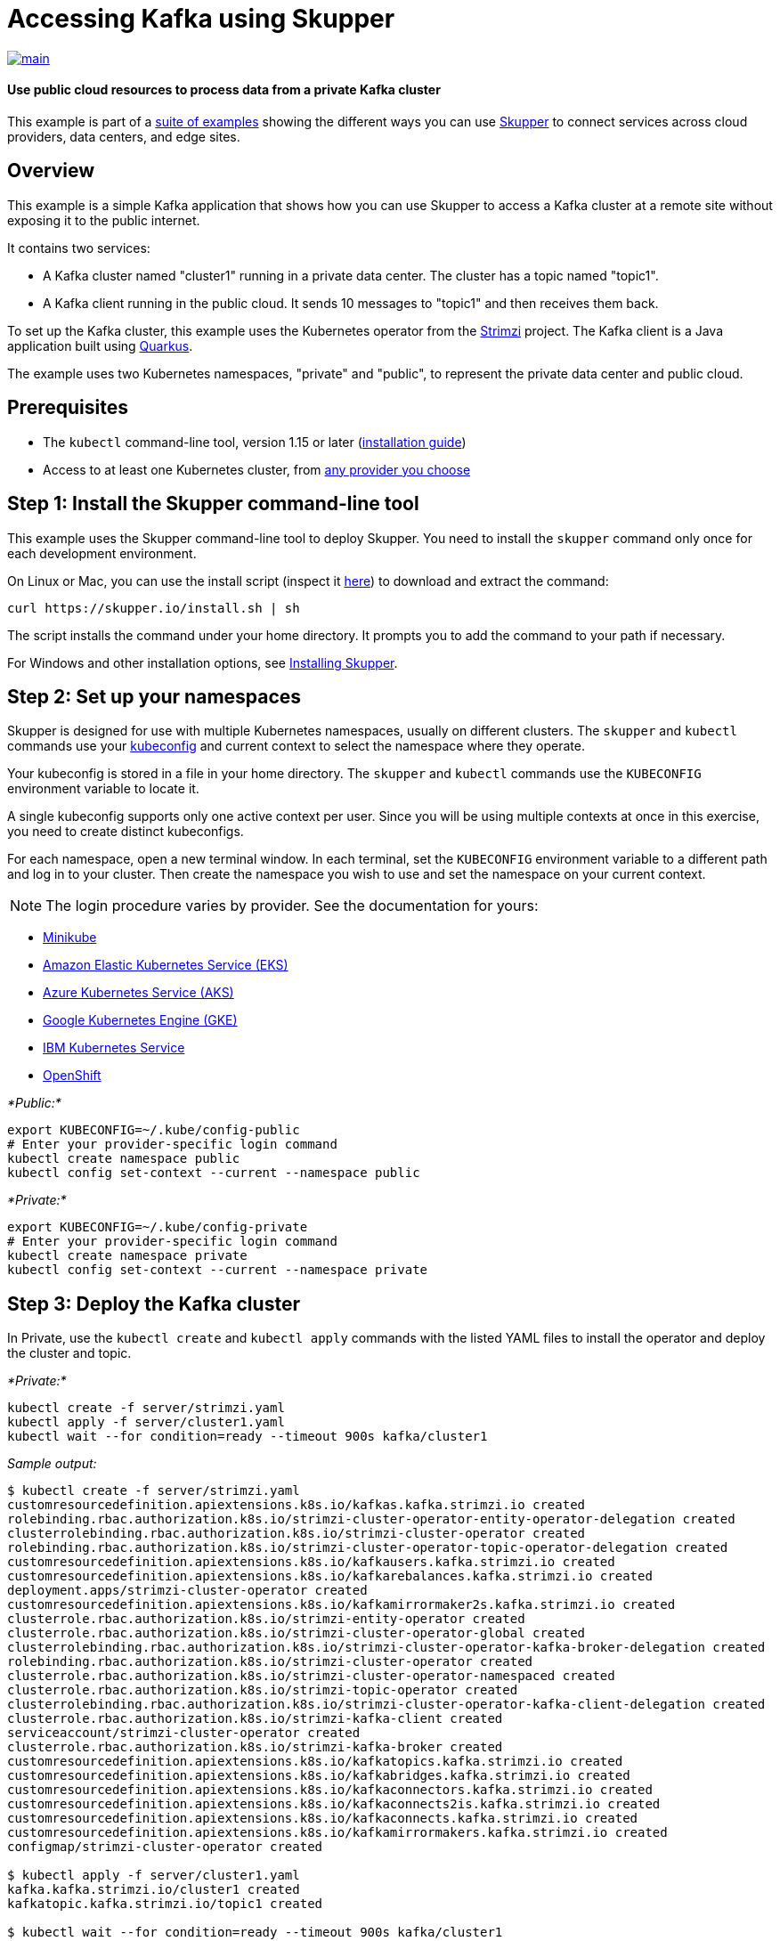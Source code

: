 = Accessing Kafka using Skupper

image::https://github.com/skupperproject/skupper-example-kafka/actions/workflows/main.yaml/badge.svg[main,link=https://github.com/skupperproject/skupper-example-kafka/actions/workflows/main.yaml]

[discrete]
==== Use public cloud resources to process data from a private Kafka cluster

This example is part of a https://skupper.io/examples/index.html[suite of examples] showing the different ways you can use https://skupper.io/[Skupper] to connect services across cloud providers, data centers, and edge sites.

== Overview

This example is a simple Kafka application that shows how you can use Skupper to access a Kafka cluster at a remote site without exposing it to the public internet.

It contains two services:

* A Kafka cluster named "cluster1" running in a private data center.
The cluster has a topic named "topic1".
* A Kafka client running in the public cloud.
It sends 10 messages to "topic1" and then receives them back.

To set up the Kafka cluster, this example uses the Kubernetes operator from the https://strimzi.io/[Strimzi] project.
The Kafka client is a Java application built using https://quarkus.io/[Quarkus].

The example uses two Kubernetes namespaces, "private" and "public", to represent the private data center and public cloud.

== Prerequisites

* The `kubectl` command-line tool, version 1.15 or later (https://kubernetes.io/docs/tasks/tools/install-kubectl/[installation guide])
* Access to at least one Kubernetes cluster, from https://skupper.io/start/kubernetes.html[any provider you choose]

== Step 1: Install the Skupper command-line tool

This example uses the Skupper command-line tool to deploy Skupper.
You need to install the `skupper` command only once for each development environment.

On Linux or Mac, you can use the install script (inspect it https://github.com/skupperproject/skupper-website/blob/main/input/install.sh[here]) to download and extract the command:

[,shell]
----
curl https://skupper.io/install.sh | sh
----

The script installs the command under your home directory.
It prompts you to add the command to your path if necessary.

For Windows and other installation options, see https://skupper.io/install/[Installing Skupper].

== Step 2: Set up your namespaces

Skupper is designed for use with multiple Kubernetes namespaces, usually on different clusters.
The `skupper` and `kubectl` commands use your https://kubernetes.io/docs/concepts/configuration/organize-cluster-access-kubeconfig/[kubeconfig] and current context to select the namespace where they operate.

Your kubeconfig is stored in a file in your home directory.
The `skupper` and `kubectl` commands use the `KUBECONFIG` environment variable to locate it.

A single kubeconfig supports only one active context per user.
Since you will be using multiple contexts at once in this exercise, you need to create distinct kubeconfigs.

For each namespace, open a new terminal window.
In each terminal, set the `KUBECONFIG` environment variable to a different path and log in to your cluster.
Then create the namespace you wish to use and set the namespace on your current context.

NOTE: The login procedure varies by provider.
See the documentation for yours:

* https://skupper.io/start/minikube.html#cluster-access[Minikube]
* https://skupper.io/start/eks.html#cluster-access[Amazon Elastic Kubernetes Service (EKS)]
* https://skupper.io/start/aks.html#cluster-access[Azure Kubernetes Service (AKS)]
* https://skupper.io/start/gke.html#cluster-access[Google Kubernetes Engine (GKE)]
* https://skupper.io/start/ibmks.html#cluster-access[IBM Kubernetes Service]
* https://skupper.io/start/openshift.html#cluster-access[OpenShift]

_*Public:*_

[,shell]
----
export KUBECONFIG=~/.kube/config-public
# Enter your provider-specific login command
kubectl create namespace public
kubectl config set-context --current --namespace public
----

_*Private:*_

[,shell]
----
export KUBECONFIG=~/.kube/config-private
# Enter your provider-specific login command
kubectl create namespace private
kubectl config set-context --current --namespace private
----

== Step 3: Deploy the Kafka cluster

In Private, use the `kubectl create` and `kubectl apply` commands with the listed YAML files to install the operator and deploy the cluster and topic.

_*Private:*_

[,shell]
----
kubectl create -f server/strimzi.yaml
kubectl apply -f server/cluster1.yaml
kubectl wait --for condition=ready --timeout 900s kafka/cluster1
----

_Sample output:_

[,console]
----
$ kubectl create -f server/strimzi.yaml
customresourcedefinition.apiextensions.k8s.io/kafkas.kafka.strimzi.io created
rolebinding.rbac.authorization.k8s.io/strimzi-cluster-operator-entity-operator-delegation created
clusterrolebinding.rbac.authorization.k8s.io/strimzi-cluster-operator created
rolebinding.rbac.authorization.k8s.io/strimzi-cluster-operator-topic-operator-delegation created
customresourcedefinition.apiextensions.k8s.io/kafkausers.kafka.strimzi.io created
customresourcedefinition.apiextensions.k8s.io/kafkarebalances.kafka.strimzi.io created
deployment.apps/strimzi-cluster-operator created
customresourcedefinition.apiextensions.k8s.io/kafkamirrormaker2s.kafka.strimzi.io created
clusterrole.rbac.authorization.k8s.io/strimzi-entity-operator created
clusterrole.rbac.authorization.k8s.io/strimzi-cluster-operator-global created
clusterrolebinding.rbac.authorization.k8s.io/strimzi-cluster-operator-kafka-broker-delegation created
rolebinding.rbac.authorization.k8s.io/strimzi-cluster-operator created
clusterrole.rbac.authorization.k8s.io/strimzi-cluster-operator-namespaced created
clusterrole.rbac.authorization.k8s.io/strimzi-topic-operator created
clusterrolebinding.rbac.authorization.k8s.io/strimzi-cluster-operator-kafka-client-delegation created
clusterrole.rbac.authorization.k8s.io/strimzi-kafka-client created
serviceaccount/strimzi-cluster-operator created
clusterrole.rbac.authorization.k8s.io/strimzi-kafka-broker created
customresourcedefinition.apiextensions.k8s.io/kafkatopics.kafka.strimzi.io created
customresourcedefinition.apiextensions.k8s.io/kafkabridges.kafka.strimzi.io created
customresourcedefinition.apiextensions.k8s.io/kafkaconnectors.kafka.strimzi.io created
customresourcedefinition.apiextensions.k8s.io/kafkaconnects2is.kafka.strimzi.io created
customresourcedefinition.apiextensions.k8s.io/kafkaconnects.kafka.strimzi.io created
customresourcedefinition.apiextensions.k8s.io/kafkamirrormakers.kafka.strimzi.io created
configmap/strimzi-cluster-operator created

$ kubectl apply -f server/cluster1.yaml
kafka.kafka.strimzi.io/cluster1 created
kafkatopic.kafka.strimzi.io/topic1 created

$ kubectl wait --for condition=ready --timeout 900s kafka/cluster1
kafka.kafka.strimzi.io/cluster1 condition met
----

NOTE:

By default, the Kafka bootstrap server returns broker addresses that include the Kubernetes namespace in their domain name.
When, as in this example, the Kafka client is running in a namespace with a different name from that of the Kafka cluster, this prevents the client from resolving the Kafka brokers.

To make the Kafka brokers reachable, set the `advertisedHost` property of each broker to a domain name that the Kafka client can resolve at the remote site.
In this example, this is achieved with the following listener configuration:

[,yaml]
----
spec:
  kafka:
    listeners:
      - name: plain
        port: 9092
        type: internal
        tls: false
        configuration:
          brokers:
            - broker: 0
              advertisedHost: cluster1-kafka-0.cluster1-kafka-brokers
----

See https://strimzi.io/docs/operators/in-development/configuring.html#property-listener-config-broker-reference[Advertised addresses for brokers] for more information.

== Step 4: Create your sites

A Skupper _site_ is a location where components of your application are running.
Sites are linked together to form a network for your application.
In Kubernetes, a site is associated with a namespace.

For each namespace, use `skupper init` to create a site.
This deploys the Skupper router and controller.
Then use `skupper status` to see the outcome.

NOTE: If you are using Minikube, you need to https://skupper.io/start/minikube.html#running-minikube-tunnel[start minikube tunnel] before you run `skupper init`.

_*Public:*_

[,shell]
----
skupper init
skupper status
----

_Sample output:_

[,console]
----
$ skupper init
Waiting for LoadBalancer IP or hostname...
Waiting for status...
Skupper is now installed in namespace 'public'.  Use 'skupper status' to get more information.

$ skupper status
Skupper is enabled for namespace "public". It is not connected to any other sites. It has no exposed services.
----

_*Private:*_

[,shell]
----
skupper init
skupper status
----

_Sample output:_

[,console]
----
$ skupper init
Waiting for LoadBalancer IP or hostname...
Waiting for status...
Skupper is now installed in namespace 'private'.  Use 'skupper status' to get more information.

$ skupper status
Skupper is enabled for namespace "private". It is not connected to any other sites. It has no exposed services.
----

As you move through the steps below, you can use `skupper status` at any time to check your progress.

== Step 5: Link your sites

A Skupper _link_ is a channel for communication between two sites.
Links serve as a transport for application connections and requests.

Creating a link requires use of two `skupper` commands in conjunction, `skupper token create` and `skupper link create`.

The `skupper token create` command generates a secret token that signifies permission to create a link.
The token also carries the link details.
Then, in a remote site, The `skupper link create` command uses the token to create a link to the site that generated it.

NOTE: The link token is truly a _secret_.
Anyone who has the token can link to your site.
Make sure that only those you trust have access to it.

First, use `skupper token create` in site Public to generate the token.
Then, use `skupper link create` in site Private to link the sites.

_*Public:*_

[,shell]
----
skupper token create ~/secret.token
----

_Sample output:_

[,console]
----
$ skupper token create ~/secret.token
Token written to ~/secret.token
----

_*Private:*_

[,shell]
----
skupper link create ~/secret.token
----

_Sample output:_

[,console]
----
$ skupper link create ~/secret.token
Site configured to link to https://10.105.193.154:8081/ed9c37f6-d78a-11ec-a8c7-04421a4c5042 (name=link1)
Check the status of the link using 'skupper link status'.
----

If your terminal sessions are on different machines, you may need to use `scp` or a similar tool to transfer the token securely.
By default, tokens expire after a single use or 15 minutes after creation.

== Step 6: Expose the Kafka cluster

In Private, use `skupper expose` with the `--headless` option to expose the Kafka cluster as a headless service on the Skupper network.

Then, in Public, use the `kubectl get service` command to check that the `cluster1-kafka-brokers` service appears after a moment.

_*Private:*_

[,shell]
----
skupper expose statefulset/cluster1-kafka --headless --port 9092
----

_Sample output:_

[,console]
----
$ skupper expose statefulset/cluster1-kafka --headless --port 9092
statefulset cluster1-kafka exposed as cluster1-kafka-brokers
----

_*Public:*_

[,shell]
----
kubectl get service/cluster1-kafka-brokers
----

_Sample output:_

[,console]
----
$ kubectl get service/cluster1-kafka-brokers
NAME                     TYPE        CLUSTER-IP   EXTERNAL-IP   PORT(S)    AGE
cluster1-kafka-brokers   ClusterIP   None         <none>        9092/TCP   2s
----

== Step 7: Run the client

Use the `kubectl run` command to execute the client program in Public.

_*Public:*_

[,shell]
----
kubectl run client --attach --rm --restart Never --image quay.io/skupper/kafka-example-client --env BOOTSTRAP_SERVERS=cluster1-kafka-brokers:9092
----

_Sample output:_

[,console]
----
$ kubectl run client --attach --rm --restart Never --image quay.io/skupper/kafka-example-client --env BOOTSTRAP_SERVERS=cluster1-kafka-brokers:9092
[...]
Received message 1
Received message 2
Received message 3
Received message 4
Received message 5
Received message 6
Received message 7
Received message 8
Received message 9
Received message 10
Result: OK
[...]
----

To see the client code, look in the link:client[client directory] of this project.
